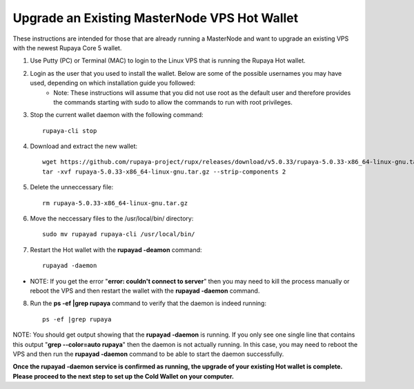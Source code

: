 .. _upgradeexistingmn:

.. _upgradehotwallet:

=============================================
Upgrade an Existing MasterNode VPS Hot Wallet
=============================================

These instructions are intended for those that are already running a MasterNode and want to upgrade an existing VPS with the newest Rupaya Core 5 wallet.

1. Use Putty (PC) or Terminal (MAC) to login to the Linux VPS that is running the Rupaya Hot wallet.  

2. Login as the user that you used to install the wallet.  Below are some of the possible usernames you may have used, depending on which installation guide you followed:
	+-------------------------------------+
	|* root (github)                      |
	|* rupxmn (http://rupx.center/mnode)  |
	|* rupx01 (GoodTimes setup guide)     |
	|-------------------------------------+
	* Note: These instructions will assume that you did not use root as the default user and therefore provides the commands starting with sudo to allow the commands to run with root privileges.

3. Stop the current wallet daemon with the following command::

	rupaya-cli stop

4. Download and extract the new wallet::

	wget https://github.com/rupaya-project/rupx/releases/download/v5.0.33/rupaya-5.0.33-x86_64-linux-gnu.tar.gz
	tar -xvf rupaya-5.0.33-x86_64-linux-gnu.tar.gz --strip-components 2

5. Delete the unneccessary file::

	rm rupaya-5.0.33-x86_64-linux-gnu.tar.gz

6. Move the neccessary files to the /usr/local/bin/ directory::

	sudo mv rupayad rupaya-cli /usr/local/bin/

7. Restart the Hot wallet with the **rupayad -deamon** command::

	rupayad -daemon
	
* NOTE: If you get the error "**error: couldn't connect to server**" then you may need to kill the process manually or reboot the VPS and then restart the wallet with the **rupayad -daemon** command.

8. Run the **ps -ef |grep rupaya** command to verify that the daemon is indeed running::

	ps -ef |grep rupaya
	
NOTE: You should get output showing that the **rupayad -daemon** is running.  If you only see one single line that contains this output "**grep --color=auto rupaya**" then the daemon is not actually running.  In this case, you may need to reboot the VPS and then run the **rupayad -daemon** command to be able to start the daemon successfully.

**Once the rupayad -daemon service is confirmed as running, the upgrade of your existing Hot wallet is complete.  Please proceed to the next step to set up the Cold Wallet on your computer.**